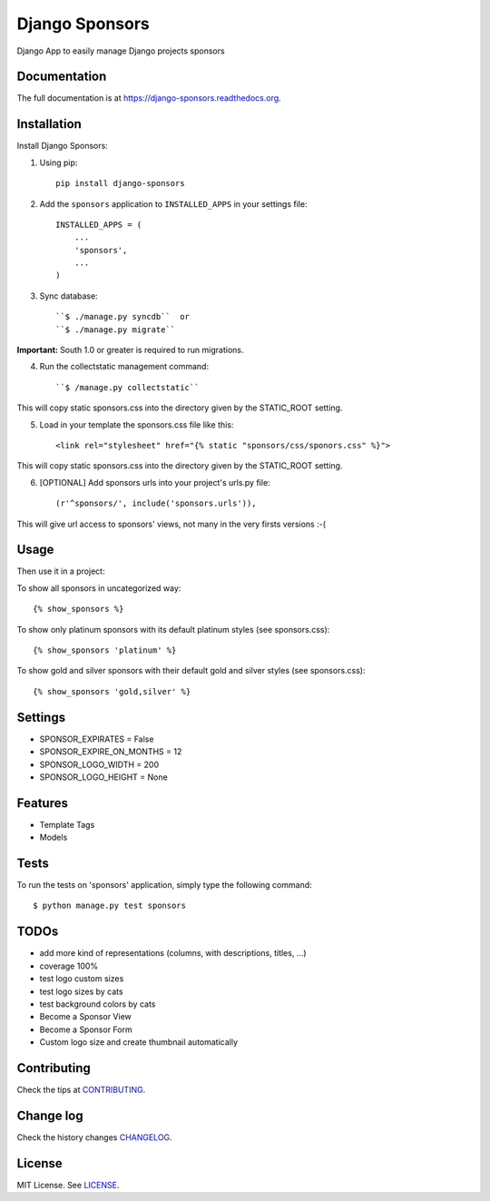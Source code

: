 =============================
Django Sponsors
=============================

.. image:: https://badge.fury.io/py/django-sponsors.png
    :target: https://badge.fury.io/py/django-sponsors

.. image:: https://travis-ci.org/miguelfg/django-sponsors.png?branch=master
    :target: https://travis-ci.org/miguelfg/django-sponsors

.. image:: https://coveralls.io/repos/miguelfg/django-sponsors/badge.png?branch=master
    :target: https://coveralls.io/r/miguelfg/django-sponsors?branch=master

Django App to easily manage Django projects sponsors

Documentation
-------------

The full documentation is at https://django-sponsors.readthedocs.org.

Installation
------------

Install Django Sponsors:

1. Using pip::

    pip install django-sponsors

2. Add the ``sponsors`` application to ``INSTALLED_APPS`` in your settings file::

    INSTALLED_APPS = (
        ...
        'sponsors',
        ...
    )
3. Sync database::

    ``$ ./manage.py syncdb``  or
    ``$ ./manage.py migrate``

**Important:** South 1.0 or greater is required to run migrations.

4. Run the collectstatic management command::

    ``$ /manage.py collectstatic``

This will copy static sponsors.css into the directory given by the STATIC_ROOT setting.

5. Load in your template the sponsors.css file like this::

    <link rel="stylesheet" href="{% static "sponsors/css/sponors.css" %}">

This will copy static sponsors.css into the directory given by the STATIC_ROOT setting.


6. [OPTIONAL] Add sponsors urls into your project's urls.py file::

    (r'^sponsors/', include('sponsors.urls')),

This will give url access to sponsors' views, not many in the very firsts versions :-(


Usage
-----

Then use it in a project:

To show all sponsors in uncategorized way::

    {% show_sponsors %}

To show only platinum sponsors with its default platinum styles (see sponsors.css)::

    {% show_sponsors 'platinum' %}

To show gold and silver sponsors with their default gold and silver styles (see sponsors.css)::

    {% show_sponsors 'gold,silver' %}


Settings
--------
* SPONSOR_EXPIRATES = False
* SPONSOR_EXPIRE_ON_MONTHS = 12
* SPONSOR_LOGO_WIDTH = 200
* SPONSOR_LOGO_HEIGHT = None


Features
--------
* Template Tags
* Models


Tests
-----
To run the tests on 'sponsors' application, simply type the following command::

    $ python manage.py test sponsors



TODOs
-----
* add more kind of representations (columns, with descriptions, titles, ...)
* coverage 100%
* test logo custom sizes
* test logo sizes by cats
* test background colors by cats
* Become a Sponsor View
* Become a Sponsor Form
* Custom logo size and create thumbnail automatically

Contributing
------------
Check the tips at `CONTRIBUTING <https://github.com/miguelfg/django-sponsors/blob/master/CONTRIBUTING.rst>`_.

Change log
----------
Check the history changes `CHANGELOG <https://github.com/miguelfg/django-sponsors/blob/master/HISTORY.rst>`_.

License
-------
MIT License. See `LICENSE <https://github.com/miguelfg/django-sponsors/blob/master/LICENSE>`_.


